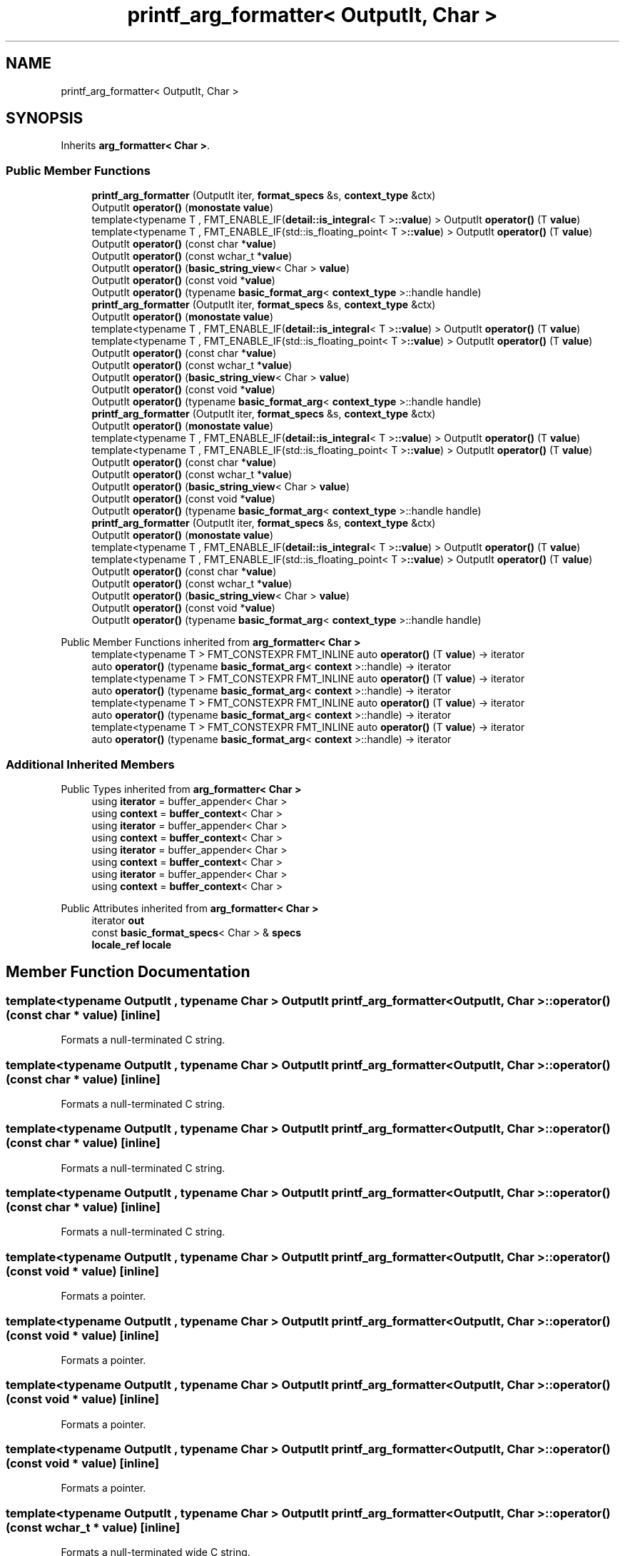 .TH "printf_arg_formatter< OutputIt, Char >" 3 "Wed Feb 1 2023" "Version Version 0.0" "My Project" \" -*- nroff -*-
.ad l
.nh
.SH NAME
printf_arg_formatter< OutputIt, Char >
.SH SYNOPSIS
.br
.PP
.PP
Inherits \fBarg_formatter< Char >\fP\&.
.SS "Public Member Functions"

.in +1c
.ti -1c
.RI "\fBprintf_arg_formatter\fP (OutputIt iter, \fBformat_specs\fP &s, \fBcontext_type\fP &ctx)"
.br
.ti -1c
.RI "OutputIt \fBoperator()\fP (\fBmonostate\fP \fBvalue\fP)"
.br
.ti -1c
.RI "template<typename T , FMT_ENABLE_IF(\fBdetail::is_integral\fP< T >\fB::value\fP) > OutputIt \fBoperator()\fP (T \fBvalue\fP)"
.br
.ti -1c
.RI "template<typename T , FMT_ENABLE_IF(std::is_floating_point< T >\fB::value\fP) > OutputIt \fBoperator()\fP (T \fBvalue\fP)"
.br
.ti -1c
.RI "OutputIt \fBoperator()\fP (const char *\fBvalue\fP)"
.br
.ti -1c
.RI "OutputIt \fBoperator()\fP (const wchar_t *\fBvalue\fP)"
.br
.ti -1c
.RI "OutputIt \fBoperator()\fP (\fBbasic_string_view\fP< Char > \fBvalue\fP)"
.br
.ti -1c
.RI "OutputIt \fBoperator()\fP (const void *\fBvalue\fP)"
.br
.ti -1c
.RI "OutputIt \fBoperator()\fP (typename \fBbasic_format_arg\fP< \fBcontext_type\fP >::handle handle)"
.br
.ti -1c
.RI "\fBprintf_arg_formatter\fP (OutputIt iter, \fBformat_specs\fP &s, \fBcontext_type\fP &ctx)"
.br
.ti -1c
.RI "OutputIt \fBoperator()\fP (\fBmonostate\fP \fBvalue\fP)"
.br
.ti -1c
.RI "template<typename T , FMT_ENABLE_IF(\fBdetail::is_integral\fP< T >\fB::value\fP) > OutputIt \fBoperator()\fP (T \fBvalue\fP)"
.br
.ti -1c
.RI "template<typename T , FMT_ENABLE_IF(std::is_floating_point< T >\fB::value\fP) > OutputIt \fBoperator()\fP (T \fBvalue\fP)"
.br
.ti -1c
.RI "OutputIt \fBoperator()\fP (const char *\fBvalue\fP)"
.br
.ti -1c
.RI "OutputIt \fBoperator()\fP (const wchar_t *\fBvalue\fP)"
.br
.ti -1c
.RI "OutputIt \fBoperator()\fP (\fBbasic_string_view\fP< Char > \fBvalue\fP)"
.br
.ti -1c
.RI "OutputIt \fBoperator()\fP (const void *\fBvalue\fP)"
.br
.ti -1c
.RI "OutputIt \fBoperator()\fP (typename \fBbasic_format_arg\fP< \fBcontext_type\fP >::handle handle)"
.br
.ti -1c
.RI "\fBprintf_arg_formatter\fP (OutputIt iter, \fBformat_specs\fP &s, \fBcontext_type\fP &ctx)"
.br
.ti -1c
.RI "OutputIt \fBoperator()\fP (\fBmonostate\fP \fBvalue\fP)"
.br
.ti -1c
.RI "template<typename T , FMT_ENABLE_IF(\fBdetail::is_integral\fP< T >\fB::value\fP) > OutputIt \fBoperator()\fP (T \fBvalue\fP)"
.br
.ti -1c
.RI "template<typename T , FMT_ENABLE_IF(std::is_floating_point< T >\fB::value\fP) > OutputIt \fBoperator()\fP (T \fBvalue\fP)"
.br
.ti -1c
.RI "OutputIt \fBoperator()\fP (const char *\fBvalue\fP)"
.br
.ti -1c
.RI "OutputIt \fBoperator()\fP (const wchar_t *\fBvalue\fP)"
.br
.ti -1c
.RI "OutputIt \fBoperator()\fP (\fBbasic_string_view\fP< Char > \fBvalue\fP)"
.br
.ti -1c
.RI "OutputIt \fBoperator()\fP (const void *\fBvalue\fP)"
.br
.ti -1c
.RI "OutputIt \fBoperator()\fP (typename \fBbasic_format_arg\fP< \fBcontext_type\fP >::handle handle)"
.br
.ti -1c
.RI "\fBprintf_arg_formatter\fP (OutputIt iter, \fBformat_specs\fP &s, \fBcontext_type\fP &ctx)"
.br
.ti -1c
.RI "OutputIt \fBoperator()\fP (\fBmonostate\fP \fBvalue\fP)"
.br
.ti -1c
.RI "template<typename T , FMT_ENABLE_IF(\fBdetail::is_integral\fP< T >\fB::value\fP) > OutputIt \fBoperator()\fP (T \fBvalue\fP)"
.br
.ti -1c
.RI "template<typename T , FMT_ENABLE_IF(std::is_floating_point< T >\fB::value\fP) > OutputIt \fBoperator()\fP (T \fBvalue\fP)"
.br
.ti -1c
.RI "OutputIt \fBoperator()\fP (const char *\fBvalue\fP)"
.br
.ti -1c
.RI "OutputIt \fBoperator()\fP (const wchar_t *\fBvalue\fP)"
.br
.ti -1c
.RI "OutputIt \fBoperator()\fP (\fBbasic_string_view\fP< Char > \fBvalue\fP)"
.br
.ti -1c
.RI "OutputIt \fBoperator()\fP (const void *\fBvalue\fP)"
.br
.ti -1c
.RI "OutputIt \fBoperator()\fP (typename \fBbasic_format_arg\fP< \fBcontext_type\fP >::handle handle)"
.br
.in -1c

Public Member Functions inherited from \fBarg_formatter< Char >\fP
.in +1c
.ti -1c
.RI "template<typename T > FMT_CONSTEXPR FMT_INLINE auto \fBoperator()\fP (T \fBvalue\fP) \-> iterator"
.br
.ti -1c
.RI "auto \fBoperator()\fP (typename \fBbasic_format_arg\fP< \fBcontext\fP >::handle) \-> iterator"
.br
.ti -1c
.RI "template<typename T > FMT_CONSTEXPR FMT_INLINE auto \fBoperator()\fP (T \fBvalue\fP) \-> iterator"
.br
.ti -1c
.RI "auto \fBoperator()\fP (typename \fBbasic_format_arg\fP< \fBcontext\fP >::handle) \-> iterator"
.br
.ti -1c
.RI "template<typename T > FMT_CONSTEXPR FMT_INLINE auto \fBoperator()\fP (T \fBvalue\fP) \-> iterator"
.br
.ti -1c
.RI "auto \fBoperator()\fP (typename \fBbasic_format_arg\fP< \fBcontext\fP >::handle) \-> iterator"
.br
.ti -1c
.RI "template<typename T > FMT_CONSTEXPR FMT_INLINE auto \fBoperator()\fP (T \fBvalue\fP) \-> iterator"
.br
.ti -1c
.RI "auto \fBoperator()\fP (typename \fBbasic_format_arg\fP< \fBcontext\fP >::handle) \-> iterator"
.br
.in -1c
.SS "Additional Inherited Members"


Public Types inherited from \fBarg_formatter< Char >\fP
.in +1c
.ti -1c
.RI "using \fBiterator\fP = buffer_appender< Char >"
.br
.ti -1c
.RI "using \fBcontext\fP = \fBbuffer_context\fP< Char >"
.br
.ti -1c
.RI "using \fBiterator\fP = buffer_appender< Char >"
.br
.ti -1c
.RI "using \fBcontext\fP = \fBbuffer_context\fP< Char >"
.br
.ti -1c
.RI "using \fBiterator\fP = buffer_appender< Char >"
.br
.ti -1c
.RI "using \fBcontext\fP = \fBbuffer_context\fP< Char >"
.br
.ti -1c
.RI "using \fBiterator\fP = buffer_appender< Char >"
.br
.ti -1c
.RI "using \fBcontext\fP = \fBbuffer_context\fP< Char >"
.br
.in -1c

Public Attributes inherited from \fBarg_formatter< Char >\fP
.in +1c
.ti -1c
.RI "iterator \fBout\fP"
.br
.ti -1c
.RI "const \fBbasic_format_specs\fP< Char > & \fBspecs\fP"
.br
.ti -1c
.RI "\fBlocale_ref\fP \fBlocale\fP"
.br
.in -1c
.SH "Member Function Documentation"
.PP 
.SS "template<typename OutputIt , typename Char > OutputIt \fBprintf_arg_formatter\fP< OutputIt, Char >::operator() (const char * value)\fC [inline]\fP"
Formats a null-terminated C string\&. 
.SS "template<typename OutputIt , typename Char > OutputIt \fBprintf_arg_formatter\fP< OutputIt, Char >::operator() (const char * value)\fC [inline]\fP"
Formats a null-terminated C string\&. 
.SS "template<typename OutputIt , typename Char > OutputIt \fBprintf_arg_formatter\fP< OutputIt, Char >::operator() (const char * value)\fC [inline]\fP"
Formats a null-terminated C string\&. 
.SS "template<typename OutputIt , typename Char > OutputIt \fBprintf_arg_formatter\fP< OutputIt, Char >::operator() (const char * value)\fC [inline]\fP"
Formats a null-terminated C string\&. 
.SS "template<typename OutputIt , typename Char > OutputIt \fBprintf_arg_formatter\fP< OutputIt, Char >::operator() (const void * value)\fC [inline]\fP"
Formats a pointer\&. 
.SS "template<typename OutputIt , typename Char > OutputIt \fBprintf_arg_formatter\fP< OutputIt, Char >::operator() (const void * value)\fC [inline]\fP"
Formats a pointer\&. 
.SS "template<typename OutputIt , typename Char > OutputIt \fBprintf_arg_formatter\fP< OutputIt, Char >::operator() (const void * value)\fC [inline]\fP"
Formats a pointer\&. 
.SS "template<typename OutputIt , typename Char > OutputIt \fBprintf_arg_formatter\fP< OutputIt, Char >::operator() (const void * value)\fC [inline]\fP"
Formats a pointer\&. 
.SS "template<typename OutputIt , typename Char > OutputIt \fBprintf_arg_formatter\fP< OutputIt, Char >::operator() (const wchar_t * value)\fC [inline]\fP"
Formats a null-terminated wide C string\&. 
.SS "template<typename OutputIt , typename Char > OutputIt \fBprintf_arg_formatter\fP< OutputIt, Char >::operator() (const wchar_t * value)\fC [inline]\fP"
Formats a null-terminated wide C string\&. 
.SS "template<typename OutputIt , typename Char > OutputIt \fBprintf_arg_formatter\fP< OutputIt, Char >::operator() (const wchar_t * value)\fC [inline]\fP"
Formats a null-terminated wide C string\&. 
.SS "template<typename OutputIt , typename Char > OutputIt \fBprintf_arg_formatter\fP< OutputIt, Char >::operator() (const wchar_t * value)\fC [inline]\fP"
Formats a null-terminated wide C string\&. 
.SS "template<typename OutputIt , typename Char > OutputIt \fBprintf_arg_formatter\fP< OutputIt, Char >::operator() (typename \fBbasic_format_arg\fP< \fBcontext_type\fP >::handle handle)\fC [inline]\fP"
Formats an argument of a custom (user-defined) type\&. 
.SS "template<typename OutputIt , typename Char > OutputIt \fBprintf_arg_formatter\fP< OutputIt, Char >::operator() (typename \fBbasic_format_arg\fP< \fBcontext_type\fP >::handle handle)\fC [inline]\fP"
Formats an argument of a custom (user-defined) type\&. 
.SS "template<typename OutputIt , typename Char > OutputIt \fBprintf_arg_formatter\fP< OutputIt, Char >::operator() (typename \fBbasic_format_arg\fP< \fBcontext_type\fP >::handle handle)\fC [inline]\fP"
Formats an argument of a custom (user-defined) type\&. 
.SS "template<typename OutputIt , typename Char > OutputIt \fBprintf_arg_formatter\fP< OutputIt, Char >::operator() (typename \fBbasic_format_arg\fP< \fBcontext_type\fP >::handle handle)\fC [inline]\fP"
Formats an argument of a custom (user-defined) type\&. 

.SH "Author"
.PP 
Generated automatically by Doxygen for My Project from the source code\&.
